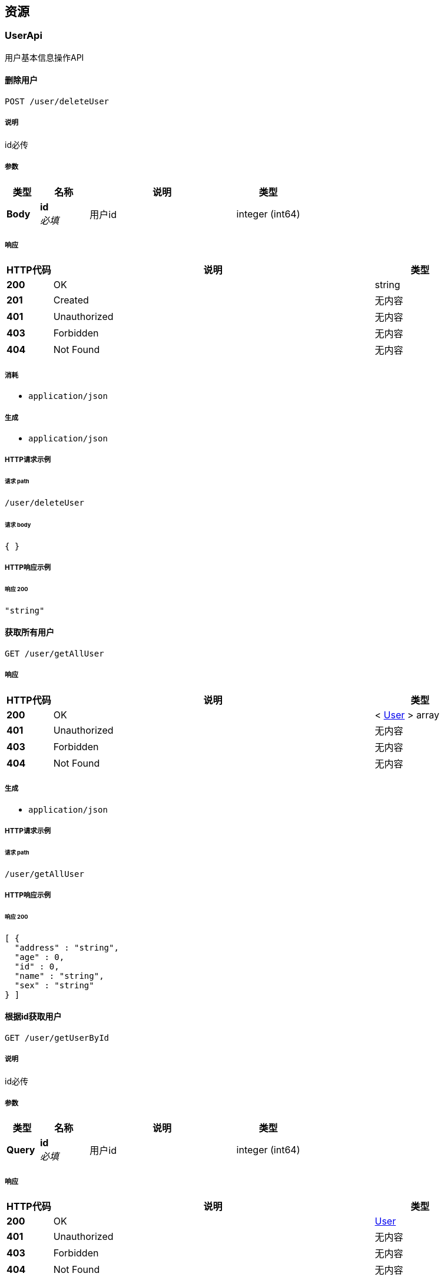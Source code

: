 
[[_paths]]
== 资源

[[_userapi_resource]]
=== UserApi
用户基本信息操作API


[[_deleteuserusingpost]]
==== 删除用户
....
POST /user/deleteUser
....


===== 说明
id必传


===== 参数

[options="header", cols=".^2a,.^3a,.^9a,.^4a"]
|===
|类型|名称|说明|类型
|**Body**|**id** +
__必填__|用户id|integer (int64)
|===


===== 响应

[options="header", cols=".^2a,.^14a,.^4a"]
|===
|HTTP代码|说明|类型
|**200**|OK|string
|**201**|Created|无内容
|**401**|Unauthorized|无内容
|**403**|Forbidden|无内容
|**404**|Not Found|无内容
|===


===== 消耗

* `application/json`


===== 生成

* `application/json`


===== HTTP请求示例

====== 请求 path
----
/user/deleteUser
----


====== 请求 body
[source,json]
----
{ }
----


===== HTTP响应示例

====== 响应 200
[source,json]
----
"string"
----


[[_getallusingget]]
==== 获取所有用户
....
GET /user/getAllUser
....


===== 响应

[options="header", cols=".^2a,.^14a,.^4a"]
|===
|HTTP代码|说明|类型
|**200**|OK|< <<_user,User>> > array
|**401**|Unauthorized|无内容
|**403**|Forbidden|无内容
|**404**|Not Found|无内容
|===


===== 生成

* `application/json`


===== HTTP请求示例

====== 请求 path
----
/user/getAllUser
----


===== HTTP响应示例

====== 响应 200
[source,json]
----
[ {
  "address" : "string",
  "age" : 0,
  "id" : 0,
  "name" : "string",
  "sex" : "string"
} ]
----


[[_getoneusingget]]
==== 根据id获取用户
....
GET /user/getUserById
....


===== 说明
id必传


===== 参数

[options="header", cols=".^2a,.^3a,.^9a,.^4a"]
|===
|类型|名称|说明|类型
|**Query**|**id** +
__必填__|用户id|integer (int64)
|===


===== 响应

[options="header", cols=".^2a,.^14a,.^4a"]
|===
|HTTP代码|说明|类型
|**200**|OK|<<_user,User>>
|**401**|Unauthorized|无内容
|**403**|Forbidden|无内容
|**404**|Not Found|无内容
|===


===== 生成

* `application/json`


===== HTTP请求示例

====== 请求 path
----
/user/getUserById?id=1
----


===== HTTP响应示例

====== 响应 200
[source,json]
----
{
  "address" : "string",
  "age" : 0,
  "id" : 0,
  "name" : "string",
  "sex" : "string"
}
----


[[_getuserbynameandsexusingpost]]
==== 根据name和sex获取用户
....
POST /user/getUserByNameAndSex
....


===== 参数

[options="header", cols=".^2a,.^3a,.^9a,.^4a"]
|===
|类型|名称|说明|类型
|**Query**|**userName** +
__必填__|用户名|string
|**Query**|**userSex** +
__必填__|用户性别|string
|===


===== 响应

[options="header", cols=".^2a,.^14a,.^4a"]
|===
|HTTP代码|说明|类型
|**200**|OK|<<_user,User>>
|**201**|Created|无内容
|**401**|Unauthorized|无内容
|**403**|Forbidden|无内容
|**404**|Not Found|无内容
|===


===== 消耗

* `application/json`


===== 生成

* `application/json`


===== HTTP请求示例

====== 请求 path
----
/user/getUserByNameAndSex?userName=关羽&userSex=男
----


===== HTTP响应示例

====== 响应 200
[source,json]
----
{
  "address" : "string",
  "age" : 0,
  "id" : 0,
  "name" : "string",
  "sex" : "string"
}
----


[[_insertuserusingpost]]
==== 新增用户
....
POST /user/insertUser
....


===== 说明
传json，数据放body


===== 参数

[options="header", cols=".^2a,.^3a,.^9a,.^4a"]
|===
|类型|名称|说明|类型
|**Body**|**body** +
__必填__|用户对象json|string
|===


===== 响应

[options="header", cols=".^2a,.^14a,.^4a"]
|===
|HTTP代码|说明|类型
|**200**|OK|string
|**201**|Created|无内容
|**401**|Unauthorized|无内容
|**403**|Forbidden|无内容
|**404**|Not Found|无内容
|===


===== 消耗

* `application/json`


===== 生成

* `application/json`


===== HTTP请求示例

====== 请求 path
----
/user/insertUser
----


====== 请求 body
[source,json]
----
{ }
----


===== HTTP响应示例

====== 响应 200
[source,json]
----
"string"
----


[[_updateuserusingpost]]
==== 修改用户
....
POST /user/updateUser
....


===== 说明
传json，数据放body


===== 参数

[options="header", cols=".^2a,.^3a,.^9a,.^4a"]
|===
|类型|名称|说明|类型
|**Body**|**body** +
__必填__|用户对象json|string
|===


===== 响应

[options="header", cols=".^2a,.^14a,.^4a"]
|===
|HTTP代码|说明|类型
|**200**|OK|string
|**201**|Created|无内容
|**401**|Unauthorized|无内容
|**403**|Forbidden|无内容
|**404**|Not Found|无内容
|===


===== 消耗

* `application/json`


===== 生成

* `application/json`


===== HTTP请求示例

====== 请求 path
----
/user/updateUser
----


====== 请求 body
[source,json]
----
{ }
----


===== HTTP响应示例

====== 响应 200
[source,json]
----
"string"
----



